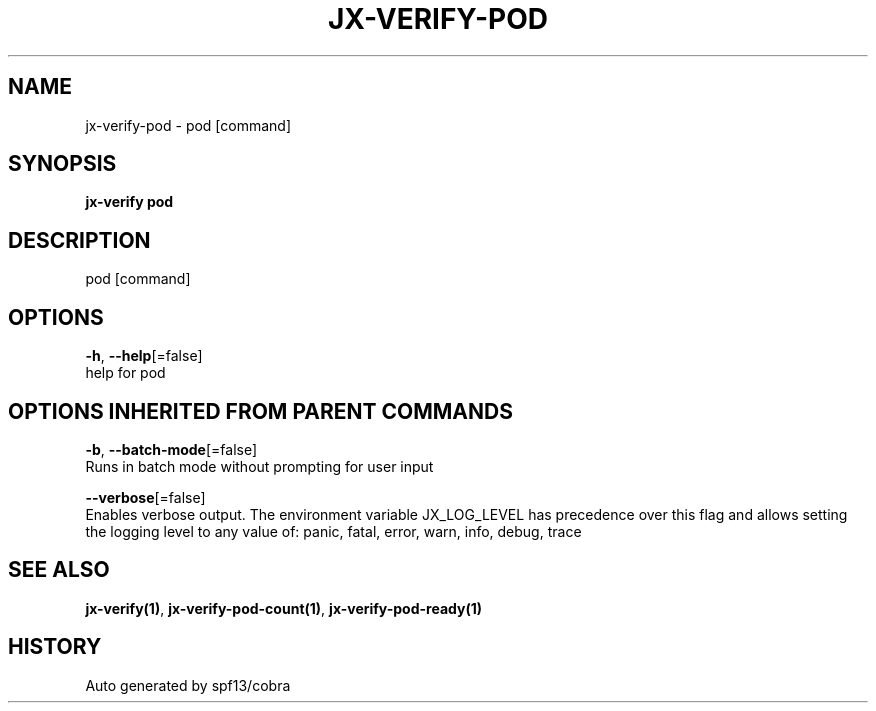 .TH "JX-VERIFY\-POD" "1" "" "Auto generated by spf13/cobra" "" 
.nh
.ad l


.SH NAME
.PP
jx\-verify\-pod \- pod [command]


.SH SYNOPSIS
.PP
\fBjx\-verify pod\fP


.SH DESCRIPTION
.PP
pod [command]


.SH OPTIONS
.PP
\fB\-h\fP, \fB\-\-help\fP[=false]
    help for pod


.SH OPTIONS INHERITED FROM PARENT COMMANDS
.PP
\fB\-b\fP, \fB\-\-batch\-mode\fP[=false]
    Runs in batch mode without prompting for user input

.PP
\fB\-\-verbose\fP[=false]
    Enables verbose output. The environment variable JX\_LOG\_LEVEL has precedence over this flag and allows setting the logging level to any value of: panic, fatal, error, warn, info, debug, trace


.SH SEE ALSO
.PP
\fBjx\-verify(1)\fP, \fBjx\-verify\-pod\-count(1)\fP, \fBjx\-verify\-pod\-ready(1)\fP


.SH HISTORY
.PP
Auto generated by spf13/cobra
